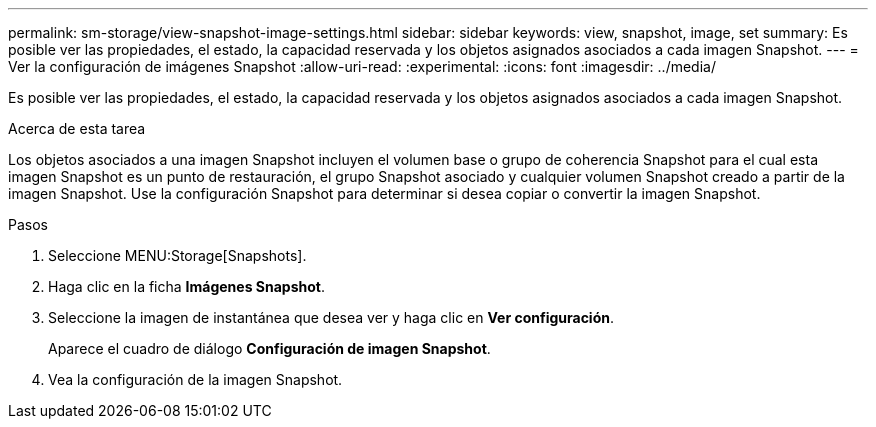 ---
permalink: sm-storage/view-snapshot-image-settings.html 
sidebar: sidebar 
keywords: view, snapshot, image, set 
summary: Es posible ver las propiedades, el estado, la capacidad reservada y los objetos asignados asociados a cada imagen Snapshot. 
---
= Ver la configuración de imágenes Snapshot
:allow-uri-read: 
:experimental: 
:icons: font
:imagesdir: ../media/


[role="lead"]
Es posible ver las propiedades, el estado, la capacidad reservada y los objetos asignados asociados a cada imagen Snapshot.

.Acerca de esta tarea
Los objetos asociados a una imagen Snapshot incluyen el volumen base o grupo de coherencia Snapshot para el cual esta imagen Snapshot es un punto de restauración, el grupo Snapshot asociado y cualquier volumen Snapshot creado a partir de la imagen Snapshot. Use la configuración Snapshot para determinar si desea copiar o convertir la imagen Snapshot.

.Pasos
. Seleccione MENU:Storage[Snapshots].
. Haga clic en la ficha *Imágenes Snapshot*.
. Seleccione la imagen de instantánea que desea ver y haga clic en *Ver configuración*.
+
Aparece el cuadro de diálogo *Configuración de imagen Snapshot*.

. Vea la configuración de la imagen Snapshot.

